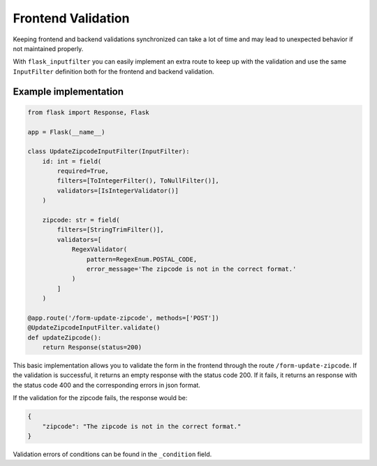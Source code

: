 Frontend Validation
===================

Keeping frontend and backend validations synchronized can take a lot of time and
may lead to unexpected behavior if not maintained properly.

With ``flask_inputfilter`` you can easily implement an extra route to keep up with the validation and
use the same ``InputFilter`` definition both for the frontend and backend validation.


Example implementation
~~~~~~~~~~~~~~~~~~~~~~~

.. code-block:: python

    from flask import Response, Flask

    app = Flask(__name__)

    class UpdateZipcodeInputFilter(InputFilter):
        id: int = field(
            required=True,
            filters=[ToIntegerFilter(), ToNullFilter()],
            validators=[IsIntegerValidator()]
        )

        zipcode: str = field(
            filters=[StringTrimFilter()],
            validators=[
                RegexValidator(
                    pattern=RegexEnum.POSTAL_CODE,
                    error_message='The zipcode is not in the correct format.'
                )
            ]
        )

    @app.route('/form-update-zipcode', methods=['POST'])
    @UpdateZipcodeInputFilter.validate()
    def updateZipcode():
        return Response(status=200)

This basic implementation allows you to validate the form in the frontend through the route ``/form-update-zipcode``.
If the validation is successful, it returns an empty response with the status code 200.
If it fails, it returns an response with the status code 400 and the corresponding errors in json format.

If the validation for the zipcode fails, the response would be:

.. code-block:: python

    {
        "zipcode": "The zipcode is not in the correct format."
    }

Validation errors of conditions can be found in the ``_condition`` field.
